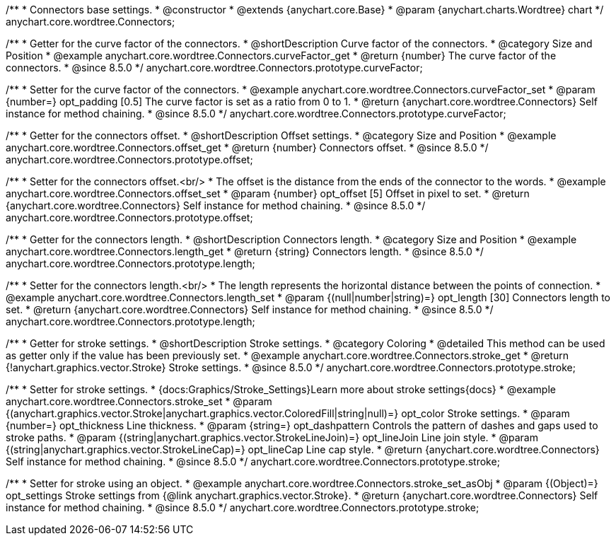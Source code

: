 /**
 * Connectors base settings.
 * @constructor
 * @extends {anychart.core.Base}
 * @param {anychart.charts.Wordtree} chart
 */
anychart.core.wordtree.Connectors;


//----------------------------------------------------------------------------------------------------------------------
//
//  anychart.core.wordtree.Connectors.prototype.curveFactor
//
//----------------------------------------------------------------------------------------------------------------------

/**
 * Getter for the curve factor of the connectors.
 * @shortDescription Curve factor of the connectors.
 * @category Size and Position
 * @example anychart.core.wordtree.Connectors.curveFactor_get
 * @return {number} The curve factor of the connectors.
 * @since 8.5.0
 */
anychart.core.wordtree.Connectors.prototype.curveFactor;

/**
 * Setter for the curve factor of the connectors.
 * @example anychart.core.wordtree.Connectors.curveFactor_set
 * @param {number=} opt_padding [0.5] The curve factor is set as a ratio from 0 to 1.
 * @return {anychart.core.wordtree.Connectors} Self instance for method chaining.
 * @since 8.5.0
 */
anychart.core.wordtree.Connectors.prototype.curveFactor;

//----------------------------------------------------------------------------------------------------------------------
//
//  anychart.core.wordtree.Connectors.prototype.offset
//
//----------------------------------------------------------------------------------------------------------------------

/**
 * Getter for the connectors offset.
 * @shortDescription Offset settings.
 * @category Size and Position
 * @example anychart.core.wordtree.Connectors.offset_get
 * @return {number} Connectors offset.
 * @since 8.5.0
 */
anychart.core.wordtree.Connectors.prototype.offset;

/**
 * Setter for the connectors offset.<br/>
 * The offset is the distance from the ends of the connector to the words.
 * @example anychart.core.wordtree.Connectors.offset_set
 * @param {number} opt_offset [5] Offset in pixel to set.
 * @return {anychart.core.wordtree.Connectors} Self instance for method chaining.
 * @since 8.5.0
 */
anychart.core.wordtree.Connectors.prototype.offset;

//----------------------------------------------------------------------------------------------------------------------
//
//  anychart.core.wordtree.Connectors.prototype.lengt
//
//----------------------------------------------------------------------------------------------------------------------

/**
 * Getter for the connectors length.
 * @shortDescription Connectors length.
 * @category Size and Position
 * @example anychart.core.wordtree.Connectors.length_get
 * @return {string} Connectors length.
 * @since 8.5.0
 */
anychart.core.wordtree.Connectors.prototype.length;

/**
 * Setter for the connectors length.<br/>
 * The length represents the horizontal distance between the points of connection.
 * @example anychart.core.wordtree.Connectors.length_set
 * @param {(null|number|string)=} opt_length [30] Connectors length to set.
 * @return {anychart.core.wordtree.Connectors} Self instance for method chaining.
 * @since 8.5.0
 */
anychart.core.wordtree.Connectors.prototype.length;

//----------------------------------------------------------------------------------------------------------------------
//
//  anychart.core.wordtree.Connectors.prototype.stroke
//
//----------------------------------------------------------------------------------------------------------------------

/**
 * Getter for stroke settings.
 * @shortDescription Stroke settings.
 * @category Coloring
 * @detailed This method can be used as getter only if the value has been previously set.
 * @example anychart.core.wordtree.Connectors.stroke_get
 * @return {!anychart.graphics.vector.Stroke} Stroke settings.
 * @since 8.5.0
 */
anychart.core.wordtree.Connectors.prototype.stroke;

/**
 * Setter for stroke settings.
 * {docs:Graphics/Stroke_Settings}Learn more about stroke settings{docs}
 * @example anychart.core.wordtree.Connectors.stroke_set
 * @param {(anychart.graphics.vector.Stroke|anychart.graphics.vector.ColoredFill|string|null)=} opt_color Stroke settings.
 * @param {number=} opt_thickness Line thickness.
 * @param {string=} opt_dashpattern Controls the pattern of dashes and gaps used to stroke paths.
 * @param {(string|anychart.graphics.vector.StrokeLineJoin)=} opt_lineJoin Line join style.
 * @param {(string|anychart.graphics.vector.StrokeLineCap)=} opt_lineCap Line cap style.
 * @return {anychart.core.wordtree.Connectors} Self instance for method chaining.
 * @since 8.5.0
 */
anychart.core.wordtree.Connectors.prototype.stroke;

/**
 * Setter for stroke using an object.
 * @example anychart.core.wordtree.Connectors.stroke_set_asObj
 * @param {(Object)=} opt_settings Stroke settings from {@link anychart.graphics.vector.Stroke}.
 * @return {anychart.core.wordtree.Connectors} Self instance for method chaining.
 * @since 8.5.0
 */
anychart.core.wordtree.Connectors.prototype.stroke;